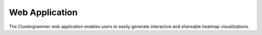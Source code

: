 Web Application
---------------
The Clustergrammer web application enables users to easily generate interactive and shareable heatmap visualizations.